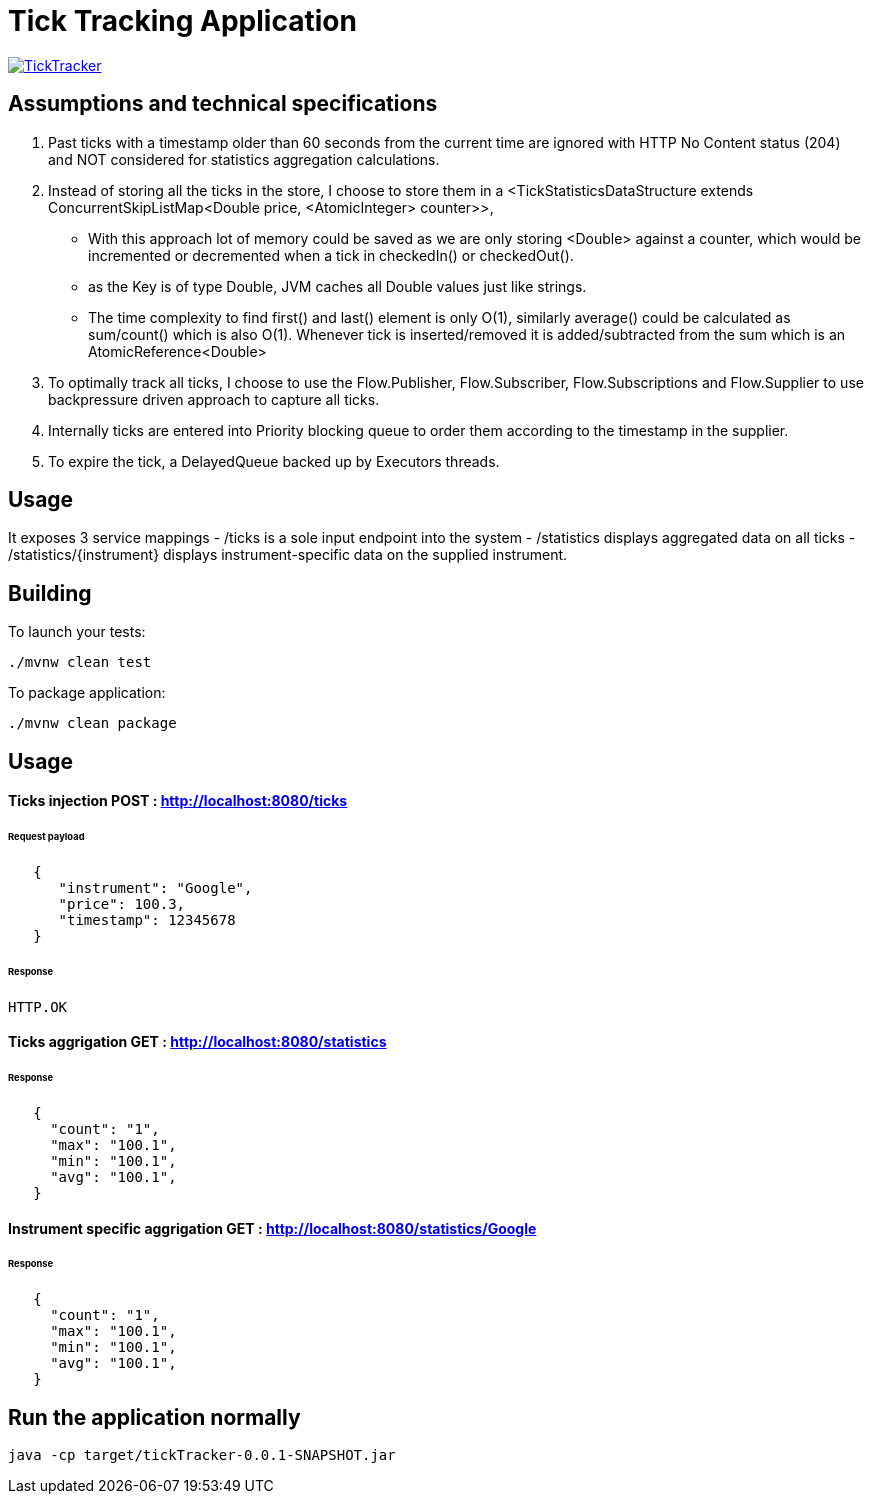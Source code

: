 = Tick Tracking Application

image:https://github.com/excelsior43/tickTracker/blob/master/TickTracker.jpg[link="https://github.com/excelsior43/tickTracker/blob/master/TickTracker.jpg"]

== Assumptions and technical specifications

1. Past ticks with a timestamp older than 60 seconds from the current time are ignored with HTTP No Content status (204) and NOT considered for statistics aggregation calculations.
2. Instead of storing all the ticks in the store, I choose to store them in a <TickStatisticsDataStructure extends ConcurrentSkipListMap<Double price, <AtomicInteger> counter>>, 

- With this approach lot of memory could be saved as we are only storing <Double> against a counter, which would be incremented or decremented when a tick in checkedIn() or checkedOut().
- as the Key is of type Double, JVM caches all Double values just like strings.
- The time complexity to find first() and last() element is only O(1), similarly average() could be calculated as sum/count() which is also O(1). Whenever tick is inserted/removed it is added/subtracted from the sum which is an AtomicReference<Double> 

3. To optimally track all ticks, I choose to use the Flow.Publisher, Flow.Subscriber, Flow.Subscriptions and Flow.Supplier
to use backpressure driven approach to capture all ticks.

4. Internally ticks are entered into Priority blocking queue to order them according to the timestamp in the supplier.
5. To expire the tick, a DelayedQueue backed up by Executors threads. 

== Usage
It exposes 3 service mappings
- /ticks is a sole input endpoint into the system
- /statistics displays aggregated data on all ticks
- /statistics/{instrument} displays instrument-specific data on the supplied instrument.

== Building

To launch your tests:
```
./mvnw clean test

```

To package application:

```
./mvnw clean package

```

== Usage

#### Ticks injection  POST : http://localhost:8080/ticks

###### Request payload
```json
   {
      "instrument": "Google",
      "price": 100.3,
      "timestamp": 12345678
   }
```
###### Response 

```
HTTP.OK
```

#### Ticks aggrigation  GET : http://localhost:8080/statistics

###### Response
```json
   {
     "count": "1",
     "max": "100.1",
     "min": "100.1",
     "avg": "100.1",
   }
```


#### Instrument specific aggrigation  GET : http://localhost:8080/statistics/Google

###### Response
```json
   {
     "count": "1",
     "max": "100.1",
     "min": "100.1",
     "avg": "100.1",
   }
```


== Run the application normally

```
java -cp target/tickTracker-0.0.1-SNAPSHOT.jar  
```

